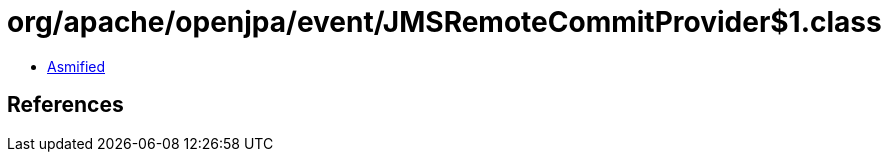 = org/apache/openjpa/event/JMSRemoteCommitProvider$1.class

 - link:JMSRemoteCommitProvider$1-asmified.java[Asmified]

== References


